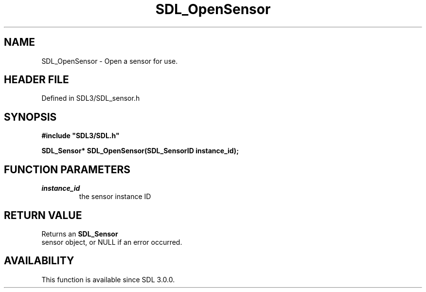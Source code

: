 .\" This manpage content is licensed under Creative Commons
.\"  Attribution 4.0 International (CC BY 4.0)
.\"   https://creativecommons.org/licenses/by/4.0/
.\" This manpage was generated from SDL's wiki page for SDL_OpenSensor:
.\"   https://wiki.libsdl.org/SDL_OpenSensor
.\" Generated with SDL/build-scripts/wikiheaders.pl
.\"  revision SDL-prerelease-3.1.1-227-gd42d66149
.\" Please report issues in this manpage's content at:
.\"   https://github.com/libsdl-org/sdlwiki/issues/new
.\" Please report issues in the generation of this manpage from the wiki at:
.\"   https://github.com/libsdl-org/SDL/issues/new?title=Misgenerated%20manpage%20for%20SDL_OpenSensor
.\" SDL can be found at https://libsdl.org/
.de URL
\$2 \(laURL: \$1 \(ra\$3
..
.if \n[.g] .mso www.tmac
.TH SDL_OpenSensor 3 "SDL 3.1.1" "SDL" "SDL3 FUNCTIONS"
.SH NAME
SDL_OpenSensor \- Open a sensor for use\[char46]
.SH HEADER FILE
Defined in SDL3/SDL_sensor\[char46]h

.SH SYNOPSIS
.nf
.B #include \(dqSDL3/SDL.h\(dq
.PP
.BI "SDL_Sensor* SDL_OpenSensor(SDL_SensorID instance_id);
.fi
.SH FUNCTION PARAMETERS
.TP
.I instance_id
the sensor instance ID
.SH RETURN VALUE
Returns an 
.BR SDL_Sensor
 sensor object, or NULL if an error
occurred\[char46]

.SH AVAILABILITY
This function is available since SDL 3\[char46]0\[char46]0\[char46]

